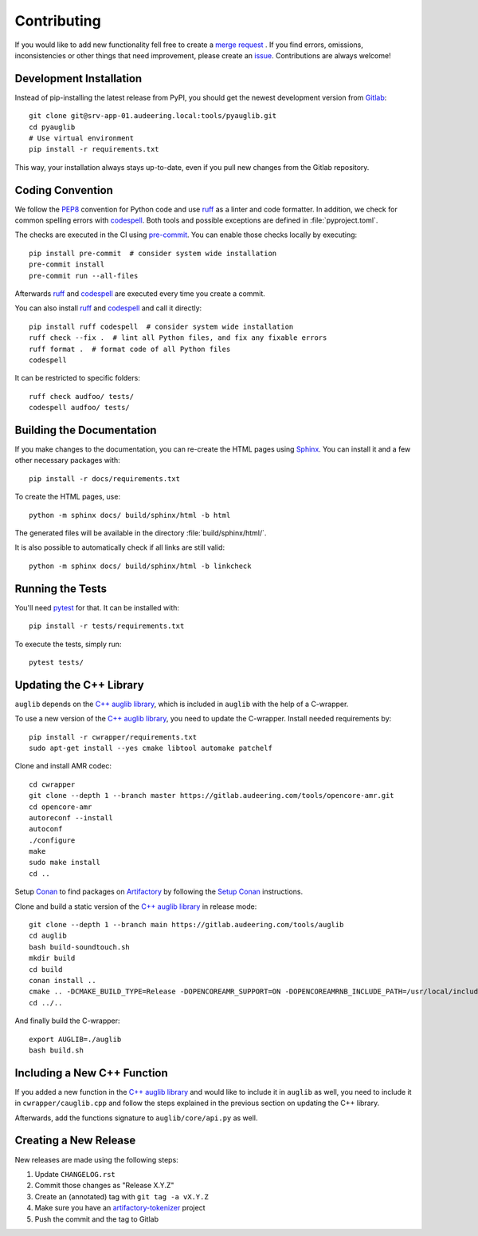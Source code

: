 Contributing
============

If you would like to add new functionality fell free to create a `merge
request`_ . If you find errors, omissions, inconsistencies or other things
that need improvement, please create an issue_.
Contributions are always welcome!

.. _issue:
    https://gitlab.audeering.com/tools/pyauglib/issues/new?issue%5BD=
.. _merge request:
    https://gitlab.audeering.com/tools/pyauglib/merge_requests/new


Development Installation
------------------------

Instead of pip-installing the latest release from PyPI, you should get the
newest development version from Gitlab_::

    git clone git@srv-app-01.audeering.local:tools/pyauglib.git
    cd pyauglib
    # Use virtual environment
    pip install -r requirements.txt

.. _Gitlab: https://gitlab.audeering.com/tools/pyauglib

This way, your installation always stays up-to-date, even if you pull new
changes from the Gitlab repository.


Coding Convention
-----------------

We follow the PEP8_ convention for Python code
and use ruff_ as a linter and code formatter.
In addition,
we check for common spelling errors with codespell_.
Both tools and possible exceptions
are defined in :file:`pyproject.toml`.

The checks are executed in the CI using `pre-commit`_.
You can enable those checks locally by executing::

    pip install pre-commit  # consider system wide installation
    pre-commit install
    pre-commit run --all-files

Afterwards ruff_ and codespell_ are executed
every time you create a commit.

You can also install ruff_ and codespell_
and call it directly::

    pip install ruff codespell  # consider system wide installation
    ruff check --fix .  # lint all Python files, and fix any fixable errors
    ruff format .  # format code of all Python files
    codespell

It can be restricted to specific folders::

    ruff check audfoo/ tests/
    codespell audfoo/ tests/


.. _codespell: https://github.com/codespell-project/codespell/
.. _PEP8: http://www.python.org/dev/peps/pep-0008/
.. _pre-commit: https://pre-commit.com
.. _ruff: https://beta.ruff.rs


Building the Documentation
--------------------------

If you make changes to the documentation,
you can re-create the HTML pages using Sphinx_.
You can install it and a few other necessary packages with::

    pip install -r docs/requirements.txt

To create the HTML pages, use::

    python -m sphinx docs/ build/sphinx/html -b html

The generated files will be available
in the directory :file:`build/sphinx/html/`.

It is also possible to automatically check if all links are still valid::

    python -m sphinx docs/ build/sphinx/html -b linkcheck

.. _Sphinx: https://www.sphinx-doc.org


Running the Tests
-----------------

You'll need pytest_ for that.
It can be installed with::

    pip install -r tests/requirements.txt

To execute the tests, simply run::

    pytest tests/

.. _pytest: https://pytest.org/


Updating the C++ Library
------------------------

``auglib`` depends on the
`C++ auglib library`_,
which is included in ``auglib``
with the help of a C-wrapper.

To use a new version of the
`C++ auglib library`_,
you need to update the C-wrapper.
Install needed requirements by::

    pip install -r cwrapper/requirements.txt
    sudo apt-get install --yes cmake libtool automake patchelf

Clone and install AMR codec::

    cd cwrapper
    git clone --depth 1 --branch master https://gitlab.audeering.com/tools/opencore-amr.git
    cd opencore-amr
    autoreconf --install
    autoconf
    ./configure
    make
    sudo make install
    cd ..

Setup Conan_ to find packages on Artifactory_
by following the `Setup Conan`_ instructions.

Clone and build a static version of the `C++ auglib library`_
in release mode::

    git clone --depth 1 --branch main https://gitlab.audeering.com/tools/auglib
    cd auglib
    bash build-soundtouch.sh
    mkdir build
    cd build
    conan install ..
    cmake .. -DCMAKE_BUILD_TYPE=Release -DOPENCOREAMR_SUPPORT=ON -DOPENCOREAMRNB_INCLUDE_PATH=/usr/local/include/opencore-amrnb
    cd ../..

And finally build the C-wrapper::

    export AUGLIB=./auglib
    bash build.sh

.. _C++ auglib library: https://gitlab.audeering.com/tools/auglib
.. _Conan: https://conan.io
.. _Artifactory: https://artifactory.audeering.com/ui/repos/tree/General/conan-local/
.. _Setup Conan: https://gitlab.audeering.com/devops/conan/meta/-/blob/master/conan-setup.md


Including a New C++ Function
----------------------------

If you added a new function in the
`C++ auglib library`_
and would like to include it in ``auglib``
as well,
you need to include it in ``cwrapper/cauglib.cpp``
and follow the steps
explained in the previous section
on updating the C++ library.

Afterwards,
add the functions signature to ``auglib/core/api.py``
as well.


Creating a New Release
----------------------

New releases are made using the following steps:

#. Update ``CHANGELOG.rst``
#. Commit those changes as "Release X.Y.Z"
#. Create an (annotated) tag with ``git tag -a vX.Y.Z``
#. Make sure you have an `artifactory-tokenizer`_ project
#. Push the commit and the tag to Gitlab

.. _artifactory-tokenizer:
    https://gitlab.audeering.com/devops/artifactory/tree/master/token
